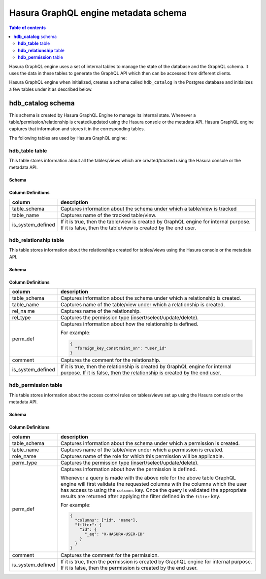 Hasura GraphQL engine metadata schema
=====================================

.. contents:: Table of contents
  :backlinks: none
  :depth: 2
  :local:

Hasura GraphQL engine uses a set of internal tables to manage the state of the database and the
GraphQL schema. It uses the data in these tables to generate the GraphQL API which then can be accessed
from different clients.

Hasura GraphQL engine when initialized, creates a schema called ``hdb_catalog`` in the Postgres database and
initializes a few tables under it as described below.

**hdb_catalog** schema
----------------------

This schema is created by Hasura GraphQL Engine to manage its internal state. Whenever a
table/permission/relationship is created/updated using the Hasura console or the metadata API. Hasura GraphQL engine
captures that information and stores it in the corresponding tables.

The following tables are used by Hasura GraphQL engine:

**hdb_table** table
^^^^^^^^^^^^^^^^^^^

This table stores information about all the tables/views which are created/tracked using the Hasura console or
the metadata API.

Schema
""""""

.. thumbnail:: ../../../img/graphql/manual/engine-internals/hdb_table.jpg
  :width: 30%
  :alt: hdb_table schema

Column Definitions
""""""""""""""""""
+---------------------+------------------------------------------------------------------------------------------+
| column              | description                                                                              |
+=====================+==========================================================================================+
| table_schema        | Captures information about the schema under which a table/view is tracked                |
+---------------------+------------------------------------------------------------------------------------------+
| table_name          | Captures name of the tracked table/view.                                                 |
+---------------------+------------------------------------------------------------------------------------------+
| is_system_defined   | If it is true, then the table/view is created by GraphQL engine for internal purpose.    |
|                     | If it is false, then the table/view is created by the end user.                          |
+---------------------+------------------------------------------------------------------------------------------+

**hdb_relationship** table
^^^^^^^^^^^^^^^^^^^^^^^^^^

This table stores information about the relationships created for tables/views using the Hasura console or
the metadata API.

Schema
""""""

.. thumbnail:: ../../../img/graphql/manual/engine-internals/hdb_relationship.jpg
  :width: 30%
  :alt: hdb_relationship schema

Column Definitions
""""""""""""""""""

+---------------------+------------------------------------------------------------------------------------------+
| column              | description                                                                              |
+=====================+==========================================================================================+
| table_schema        | Captures information about the schema under which a relationship is created.             |
+---------------------+------------------------------------------------------------------------------------------+
| table_name          | Captures name of the table/view under which a relationship is created.                   |
+---------------------+------------------------------------------------------------------------------------------+
| rel_na me           | Captures name of the relationship.                                                       |
+---------------------+------------------------------------------------------------------------------------------+
| rel_type            | Captures the permission type (insert/select/update/delete).                              |
+---------------------+------------------------------------------------------------------------------------------+
| perm_def            | Captures information about how the relationship is defined.                              |
|                     |                                                                                          |
|                     | For example:                                                                             |
|                     |                                                                                          |
|                     | .. code-block:: json                                                                     |
|                     |                                                                                          |
|                     |   {                                                                                      |
|                     |     "foreign_key_constraint_on": "user_id"                                               |
|                     |   }                                                                                      |
+---------------------+------------------------------------------------------------------------------------------+
| comment             | Captures the comment for the relationship.                                               |
+---------------------+------------------------------------------------------------------------------------------+
| is_system_defined   | If it is true, then the relationship is created by GraphQL engine for internal purpose.  |
|                     | If it is false, then the relationship is created by the end user.                        |
+---------------------+------------------------------------------------------------------------------------------+


**hdb_permission** table
^^^^^^^^^^^^^^^^^^^^^^^^

This table stores information about the access control rules on tables/views set up using the Hasura console or
the metadata API.

Schema
""""""

.. thumbnail:: ../../../img/graphql/manual/engine-internals/hdb_permission.jpg
  :width: 30%
  :alt: hdb_permission schema

Column Definitions
""""""""""""""""""
+---------------------+------------------------------------------------------------------------------------------+
| column              | description                                                                              |
+=====================+==========================================================================================+
| table_schema        | Captures information about the schema under which a permission is created.               |
+---------------------+------------------------------------------------------------------------------------------+
| table_name          | Captures name of the table/view under which a permission is created.                     |
+---------------------+------------------------------------------------------------------------------------------+
| role_name           | Captures name of the role for which this permission will be applicable.                  |
+---------------------+------------------------------------------------------------------------------------------+
| perm_type           | Captures the permission type (insert/select/update/delete).                              |
+---------------------+------------------------------------------------------------------------------------------+
| perm_def            | Captures information about how the permission is defined.                                |
|                     |                                                                                          |
|                     | Whenever a query is made with the above role for the above table GraphQL engine          |
|                     | will first validate the requested columns with the columns which the user has access to  |
|                     | using the ``columns`` key.                                                               |
|                     | Once the query is validated the appropriate results are returned after applying the      |
|                     | filter defined in the ``filter`` key.                                                    |
|                     |                                                                                          |
|                     | For example:                                                                             |
|                     |                                                                                          |
|                     | .. code-block:: json                                                                     |
|                     |                                                                                          |
|                     |   {                                                                                      |
|                     |     "columns": ["id", "name"],                                                           |
|                     |     "filter": {                                                                          |
|                     |       "id": {                                                                            |
|                     |         "_eq": "X-HASURA-USER-ID"                                                        |
|                     |       }                                                                                  |
|                     |     }                                                                                    |
|                     |   }                                                                                      |
+---------------------+------------------------------------------------------------------------------------------+
| comment             | Captures the comment for the permission.                                                 |
+---------------------+------------------------------------------------------------------------------------------+
| is_system_defined   | If it is true, then the permission is created by GraphQL engine for internal purpose. If |
|                     | it is false, then the permission is created by the end user.                             |
+---------------------+------------------------------------------------------------------------------------------+
